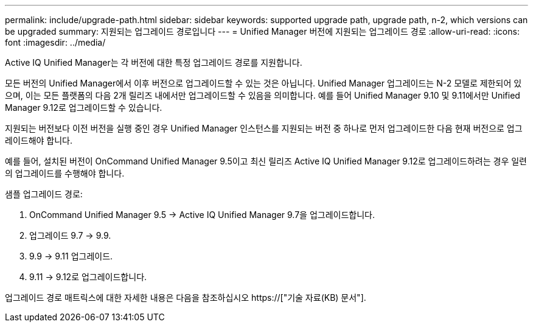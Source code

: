 ---
permalink: include/upgrade-path.html 
sidebar: sidebar 
keywords: supported upgrade path, upgrade path, n-2, which versions can be upgraded 
summary: 지원되는 업그레이드 경로입니다 
---
= Unified Manager 버전에 지원되는 업그레이드 경로
:allow-uri-read: 
:icons: font
:imagesdir: ../media/


[role="lead"]
Active IQ Unified Manager는 각 버전에 대한 특정 업그레이드 경로를 지원합니다.

모든 버전의 Unified Manager에서 이후 버전으로 업그레이드할 수 있는 것은 아닙니다. Unified Manager 업그레이드는 N-2 모델로 제한되어 있으며, 이는 모든 플랫폼의 다음 2개 릴리즈 내에서만 업그레이드할 수 있음을 의미합니다. 예를 들어 Unified Manager 9.10 및 9.11에서만 Unified Manager 9.12로 업그레이드할 수 있습니다.

지원되는 버전보다 이전 버전을 실행 중인 경우 Unified Manager 인스턴스를 지원되는 버전 중 하나로 먼저 업그레이드한 다음 현재 버전으로 업그레이드해야 합니다.

예를 들어, 설치된 버전이 OnCommand Unified Manager 9.5이고 최신 릴리즈 Active IQ Unified Manager 9.12로 업그레이드하려는 경우 일련의 업그레이드를 수행해야 합니다.

.샘플 업그레이드 경로:
. OnCommand Unified Manager 9.5 -> Active IQ Unified Manager 9.7을 업그레이드합니다.
. 업그레이드 9.7 -> 9.9.
. 9.9 -> 9.11 업그레이드.
. 9.11 -> 9.12로 업그레이드합니다.


업그레이드 경로 매트릭스에 대한 자세한 내용은 다음을 참조하십시오 https://["기술 자료(KB) 문서"].

